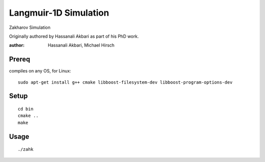 ================================
Langmuir-1D Simulation
================================

Zakharov Simulation 

Originally authored by Hassanali Akbari as part of his PhD work.

:author: Hassanali Akbari, Michael Hirsch

Prereq
======
compiles on any OS, for Linux::

    sudo apt-get install g++ cmake libboost-filesystem-dev libboost-program-options-dev


Setup
=====
::

    cd bin
    cmake ..
    make

Usage
=====
::

    ./zahk
